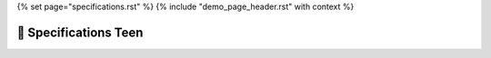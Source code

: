 {% set page="specifications.rst" %}
{% include "demo_page_header.rst" with context %}

🧠 Specifications Teen
======================


.. spec:: Implement RADAR system
   :id: TEEN_RADAR
   :reqs: TEEN_SAFE
   :status: closed
   :author: SARAH

   The RADAR sensor software for the car must accurately detect and track surrounding objects 
   within a specified range. It should employ signal processing algorithms to filter out noise 
   nd interference, ensuring reliable object detection in various weather and road conditions. 
   The software should integrate seamlessly with the car's control system, providing real-time 
   data on detected objects to enable collision avoidance and adaptive cruise control functionalities. 
   Additionally, it should adhere to industry standards for safety and reliability, with robust 
   error handling mechanisms in place.


.. spec:: Implement distant detection
   :id: TEEN_DIST
   :reqs: TEEN_SAFE
   :status: open
   :author: SARAH, STEVEN

   Software Specification for Distance Detection Algorithm:

   Objective: The distance detection algorithm aims to accurately measure the distance between the car and surrounding objects to ensure safe navigation and collision avoidance.

   Input:
       Sensor Data: Raw data from distance sensors mounted on the car, providing information about the distance to nearby objects.
       Vehicle Speed: Speed of the car to adjust detection thresholds dynamically.

   Output:
       Distance Measurement: Precise estimation of the distance between the car and nearby objects, expressed in meters or feet.
       Collision Warning: Alerts or notifications triggered when objects are within a predefined proximity threshold.

   Algorithm:
       Sensor Fusion: Integrate data from multiple sensors (e.g., RADAR, LiDAR, ultrasonic) for improved accuracy and reliability.
       Filtering: Apply signal processing techniques (e.g., Kalman filtering) to reduce noise and errors in sensor measurements.
       Dynamic Thresholding: Adjust detection thresholds based on vehicle speed to account for varying stopping distances.
       Object Tracking: Implement algorithms to track the movement of detected objects over time, enabling predictive collision avoidance.
       Obstacle Classification: Classify detected objects (e.g., vehicles, pedestrians, static obstacles) to prioritize collision warnings and adaptive control actions.

   Performance Requirements:
       Accuracy: The algorithm should provide distance measurements with high accuracy, typically within a tolerance of ±5%.
       Real-Time Processing: Process sensor data and compute distance measurements in real-time to enable timely collision warnings and control interventions.
       Scalability: Ensure the algorithm's scalability to accommodate different sensor configurations and vehicle platforms.

   Safety Considerations:
       Fault Tolerance: Implement error handling mechanisms to handle sensor failures or data inconsistencies gracefully.
       Redundancy: Incorporate redundant sensor systems or fallback mechanisms to maintain functionality in case of sensor failures.
       Validation and Verification: Thoroughly test the algorithm in simulated and real-world scenarios to validate its performance and safety.

   Interface Requirements:
       Integration: Provide APIs or interfaces for seamless integration with the car's control system and Human-Machine Interface (HMI).
       Configuration: Support configurable parameters (e.g., detection range, sensitivity) to adapt to different driving environments and user preferences.

   Compliance:
       Adherence to Automotive Safety Standards: Ensure compliance with relevant automotive safety standards (e.g., ISO 26262) to guarantee the algorithm's safety integrity level (SIL).

   Documentation:
       Detailed documentation including design specifications, algorithms descriptions, interface definitions, and testing procedures for reference and maintenance purposes.

   This software specification outlines the requirements and considerations for developing a robust and reliable distance detection algorithm for automotive applications.